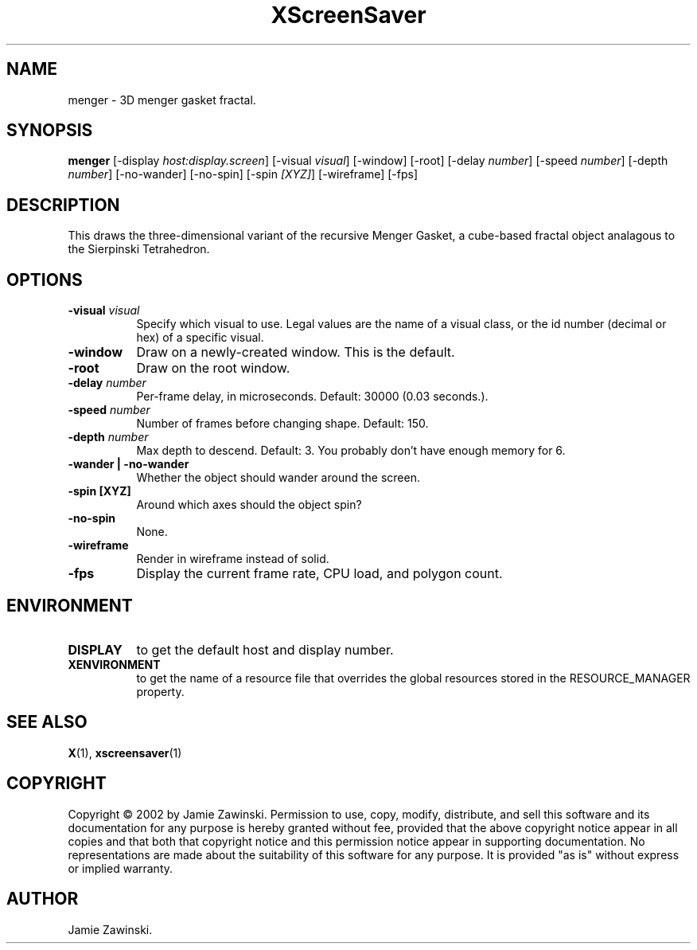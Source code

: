 .TH XScreenSaver 1 "" "X Version 11"
.SH NAME
menger - 3D menger gasket fractal.
.SH SYNOPSIS
.B menger
[\-display \fIhost:display.screen\fP]
[\-visual \fIvisual\fP]
[\-window]
[\-root]
[\-delay \fInumber\fP]
[\-speed \fInumber\fP]
[\-depth \fInumber\fP]
[\-no-wander]
[\-no-spin]
[\-spin \fI[XYZ]\fP]
[\-wireframe]
[\-fps]
.SH DESCRIPTION
This draws the three-dimensional variant of the recursive Menger Gasket, a
cube-based fractal object analagous to the Sierpinski Tetrahedron.
.SH OPTIONS
.TP 8
.B \-visual \fIvisual\fP
Specify which visual to use.  Legal values are the name of a visual class,
or the id number (decimal or hex) of a specific visual.
.TP 8
.B \-window
Draw on a newly-created window.  This is the default.
.TP 8
.B \-root
Draw on the root window.
.TP 8
.B \-delay \fInumber\fP
Per-frame delay, in microseconds.  Default: 30000 (0.03 seconds.).
.TP 8
.B \-speed \fInumber\fP
Number of frames before changing shape.  Default: 150.
.TP 8
.B \-depth \fInumber\fP
Max depth to descend.  Default: 3.  You probably don't have enough
memory for 6.
.TP 8
.B \-wander | \-no-wander
Whether the object should wander around the screen.
.TP 8
.B \-spin [XYZ]
Around which axes should the object spin?
.TP 8
.B \-no-spin
None.
.TP 8
.B \-wireframe
Render in wireframe instead of solid.
.TP 8
.B \-fps
Display the current frame rate, CPU load, and polygon count.
.SH ENVIRONMENT
.PP
.TP 8
.B DISPLAY
to get the default host and display number.
.TP 8
.B XENVIRONMENT
to get the name of a resource file that overrides the global resources
stored in the RESOURCE_MANAGER property.
.SH SEE ALSO
.BR X (1),
.BR xscreensaver (1)
.SH COPYRIGHT
Copyright \(co 2002 by Jamie Zawinski.  Permission to use, copy, modify, 
distribute, and sell this software and its documentation for any purpose is 
hereby granted without fee, provided that the above copyright notice appear 
in all copies and that both that copyright notice and this permission notice
appear in supporting documentation.  No representations are made about the 
suitability of this software for any purpose.  It is provided "as is" without
express or implied warranty.
.SH AUTHOR
Jamie Zawinski.
